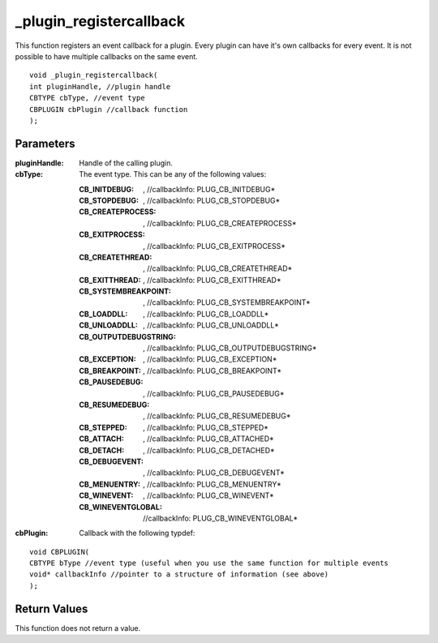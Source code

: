 ========================
_plugin_registercallback
========================
This function registers an event callback for a plugin. Every plugin can have it's own callbacks for every event. It is not possible to have multiple callbacks on the same event.

::

    void _plugin_registercallback(
    int pluginHandle, //plugin handle
    CBTYPE cbType, //event type
    CBPLUGIN cbPlugin //callback function
    ); 

----------
Parameters
----------

:pluginHandle: Handle of the calling plugin. 
:cbType: The event type. This can be any of the following values:

    :CB_INITDEBUG:  , //callbackInfo\: PLUG_CB_INITDEBUG*
    :CB_STOPDEBUG:  , //callbackInfo\: PLUG_CB_STOPDEBUG*
    :CB_CREATEPROCESS:  , //callbackInfo\: PLUG_CB_CREATEPROCESS*
    :CB_EXITPROCESS:  , //callbackInfo\: PLUG_CB_EXITPROCESS*
    :CB_CREATETHREAD:  , //callbackInfo\: PLUG_CB_CREATETHREAD*
    :CB_EXITTHREAD:  , //callbackInfo\: PLUG_CB_EXITTHREAD*
    :CB_SYSTEMBREAKPOINT:  , //callbackInfo\: PLUG_CB_SYSTEMBREAKPOINT*
    :CB_LOADDLL:  , //callbackInfo\: PLUG_CB_LOADDLL*
    :CB_UNLOADDLL:  , //callbackInfo\: PLUG_CB_UNLOADDLL*
    :CB_OUTPUTDEBUGSTRING:  , //callbackInfo\: PLUG_CB_OUTPUTDEBUGSTRING*
    :CB_EXCEPTION:  , //callbackInfo\: PLUG_CB_EXCEPTION*
    :CB_BREAKPOINT:  , //callbackInfo\: PLUG_CB_BREAKPOINT*
    :CB_PAUSEDEBUG:  , //callbackInfo\: PLUG_CB_PAUSEDEBUG*
    :CB_RESUMEDEBUG:  , //callbackInfo\: PLUG_CB_RESUMEDEBUG*
    :CB_STEPPED:  , //callbackInfo\: PLUG_CB_STEPPED* 
    :CB_ATTACH:  , //callbackInfo\: PLUG_CB_ATTACHED*
    :CB_DETACH:  , //callbackInfo\: PLUG_CB_DETACHED*
    :CB_DEBUGEVENT:  , //callbackInfo\: PLUG_CB_DEBUGEVENT*
    :CB_MENUENTRY:  , //callbackInfo\: PLUG_CB_MENUENTRY*
    :CB_WINEVENT:  , //callbackInfo\: PLUG_CB_WINEVENT* 
    :CB_WINEVENTGLOBAL:  //callbackInfo\: PLUG_CB_WINEVENTGLOBAL* 

:cbPlugin: Callback with the following typdef:

::

    void CBPLUGIN(
    CBTYPE bType //event type (useful when you use the same function for multiple events
    void* callbackInfo //pointer to a structure of information (see above)
    ); 

-------------
Return Values
-------------
This function does not return a value. 

